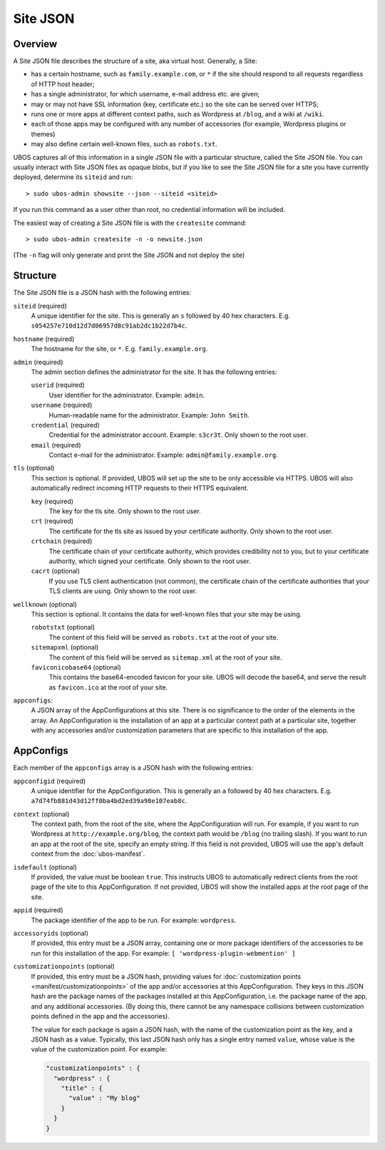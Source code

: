 Site JSON
=========

Overview
--------

A Site JSON file describes the structure of a site, aka virtual host. Generally,
a Site:

* has a certain hostname, such as ``family.example.com``, or ``*`` if the site
  should respond to all requests regardless of HTTP host header;
* has a single administrator, for which username, e-mail address etc. are given;
* may or may not have SSL information (key, certificate etc.) so the site can be
  served over HTTPS;
* runs one or more apps at different context paths, such as Wordpress at ``/blog``,
  and a wiki at ``/wiki``.
* each of those apps may be configured with any number of accessories (for example,
  Wordpress plugins or themes)
* may also define certain well-known files, such as ``robots.txt``.

UBOS captures all of this information in a single JSON file with a particular structure,
called the Site JSON file. You can usually interact with Site JSON files as opaque
blobs, but if you like to see the Site JSON file for a site you have currently deployed,
determine its ``siteid`` and run::

   > sudo ubos-admin showsite --json --siteid <siteid>

If you run this command as a user other than root, no credential information will be
included.

The easiest way of creating a Site JSON file is with the ``createsite`` command::

   > sudo ubos-admin createsite -n -o newsite.json

(The ``-n`` flag will only generate and print the Site JSON and not deploy the site)

Structure
---------

The Site JSON file is a JSON hash with the following entries:

``siteid`` (required)
   A unique identifier for the site. This is generally an ``s`` followed by
   40 hex characters. E.g. ``s054257e710d12d7d06957d8c91ab2dc1b22d7b4c``.

``hostname`` (required)
   The hostname for the site, or ``*``. E.g. ``family.example.org``.

``admin`` (required)
   The admin section defines the administrator for the site. It has the following
   entries:

   ``userid`` (required)
      User identifier for the administrator. Example: ``admin``.

   ``username`` (required)
      Human-readable name for the administrator. Example: ``John Smith``.

   ``credential`` (required)
      Credential for the administrator account. Example: ``s3cr3t``. Only shown to the
      root user.

   ``email`` (required)
      Contact e-mail for the administrator. Example: ``admin@family.example.org``.

``tls`` (optional)
   This section is optional. If provided, UBOS will set up the site to be only
   accessible via HTTPS. UBOS will also automatically redirect incoming HTTP requests
   to their HTTPS equivalent.

   ``key`` (required)
      The key for the tls site. Only shown to the root user.

   ``crt`` (required)
      The certificate for the tls site as issued by your certificate authority.
      Only shown to the root user.

   ``crtchain`` (required)
      The certificate chain of your certificate authority, which provides
      credibility not to you, but to your certificate authority, which signed
      your certificate. Only shown to the root user.

   ``cacrt`` (optional)
      If you use TLS client authentication (not common), the certificate chain
      of the certificate authorities that your TLS clients are using.
      Only shown to the root user.

``wellknown`` (optional)
   This section is optional. It contains the data for well-known files that your
   site may be using.

   ``robotstxt`` (optional)
      The content of this field will be served as ``robots.txt`` at the root
      of your site.

   ``sitemapxml`` (optional)
      The content of this field will be served as ``sitemap.xml`` at the root
      of your site.

   ``faviconicobase64`` (optional)
      This contains the base64-encoded favicon for your site. UBOS will decode
      the base64, and serve the result as ``favicon.ico`` at the root of your
      site.

``appconfigs``:
   A JSON array of the AppConfigurations at this site. There is no significance to
   the order of the elements in the array. An AppConfiguration is
   the installation of an app at a particular context path at a particular site,
   together with any accessories and/or customization parameters that are
   specific to this installation of the app.

AppConfigs
----------

Each member of the ``appconfigs`` array is a JSON hash with the following entries:

``appconfigid`` (required)
   A unique identifier for the AppConfiguration. This is generally an ``a`` followed by
   40 hex characters. E.g. ``a7d74fb881d43d12ff0ba4bd2ed39a98e107eab8c``.

``context`` (optional)
   The context path, from the root of the site, where the AppConfiguration will run.
   For example, if you want to run Wordpress at ``http://example.org/blog``, the
   context path would be ``/blog`` (no trailing slash). If you want to run an app
   at the root of the site, specify an empty string. If this field is not provided,
   UBOS will use the app's default context from the :doc:`ubos-manifest`.

``isdefault`` (optional)
   If provided, the value must be boolean ``true``. This instructs UBOS to automatically
   redirect clients from the root page of the site to this AppConfiguration. If not
   provided, UBOS will show the installed apps at the root page of the site.

``appid`` (required)
   The package identifier of the app to be run. For example: ``wordpress``.

``accessoryids`` (optional)
   If provided, this entry must be a JSON array, containing one or more package
   identifiers of the accessories to be run for this installation of the app.
   For example: ``[ 'wordpress-plugin-webmention' ]``

``customizationpoints`` (optional)
   If provided, this entry must be a JSON hash, providing values for
   :doc:`customization points <manifest/customizationpoints>` of the app and/or
   accessories at this AppConfiguration. They keys in this
   JSON hash are the package names of the packages installed at this AppConfiguration,
   i.e. the package name of the app, and any additional accessories. (By doing this,
   there cannot be any namespace collisions between customization points defined
   in the app and the accessories).

   The value for each package is again a JSON hash, with the name of the customization
   point as the key, and a JSON hash as a value. Typically, this last JSON hash
   only has a single entry named ``value``, whose value is the value of the
   customization point. For example:

   .. code-block:: json

      "customizationpoints" : {
        "wordpress" : {
          "title" : {
            "value" : "My blog"
          }
        }
      }
